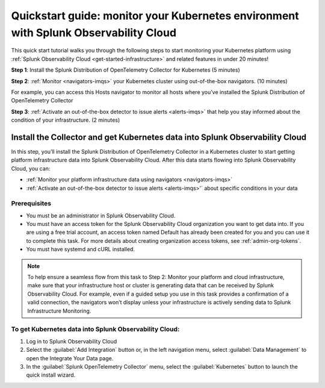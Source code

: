 .. _k8s-quickstart-guide:

*********************************************************************************************
Quickstart guide: monitor your Kubernetes environment with Splunk Observability Cloud
*********************************************************************************************

This quick start tutorial walks you through the following steps to start monitoring your Kubernetes platform using :ref:`Splunk Observability Cloud <get-started-infrastructure>` and related features in under 20 minutes!

:strong:`Step 1`: Install the Splunk Distribution of OpenTelemetry Collector for Kubernetes  (5 minutes)

:strong:`Step 2`: :ref:`Monitor <navigators-imqs>` your Kubernetes cluster using out-of-the-box navigators. (10 minutes)

For example, you can access this Hosts navigator to monitor all hosts where you’ve installed the Splunk Distribution of OpenTelemetry Collector

:strong:`Step 3`: :ref:`Activate an out-of-the-box detector to issue alerts <alerts-imqs>` that help you stay informed about the condition of your infrastructure. (2 minutes)

.. _install-collector-for-k8s:

Install the Collector and get Kubernetes data into Splunk Observability Cloud
======================================================================================

In this step, you’ll install the Splunk Distribution of OpenTelemetry Collector in a Kubernetes cluster to start getting platform infrastructure data into Splunk Observability Cloud.
After this data starts flowing into Splunk Observability Cloud, you can:

* :ref:`Monitor your platform infrastructure data using navigators <navigators-imqs>`
* :ref:`Activate an out-of-the-box detector to issue alerts <alerts-imqs>'` about specific conditions in your data

Prerequisites
---------------------------------------

* You must be an administrator in Splunk Observability Cloud.
* You must have an access token for the Splunk Observability Cloud organization you want to get data into. If you are using a free trial account, an access token named Default has already been created for you and you can use it to complete this task. 
  For more details about creating organization access tokens, see :ref:`admin-org-tokens`.
* You must have systemd and cURL installed.

.. note::
    
    To help ensure a seamless flow from this task to Step 2: Monitor your platform and cloud infrastructure, make sure that your infrastructure host or cluster is generating data that can be received by Splunk Observability Cloud. 
    For example, even if a guided setup you use in this task provides a confirmation of a valid connection, the navigators won’t display unless your infrastructure is actively sending data to Splunk Infrastructure Monitoring.

.. _get-k8s-data-in:

To get Kubernetes data into Splunk Observability Cloud:
-----------------------------------------------------------

1. Log in to Splunk Observability Cloud
2. Select the :guilabel:`Add Integration` button or, in the left navigation menu, select :guilabel:`Data Management` to open the Integrate Your Data page.
3. In the :guilabel:`Splunk OpenTelemetry Collector` menu, select the :guilabel:`Kubernetes` button to launch the quick install wizard.

